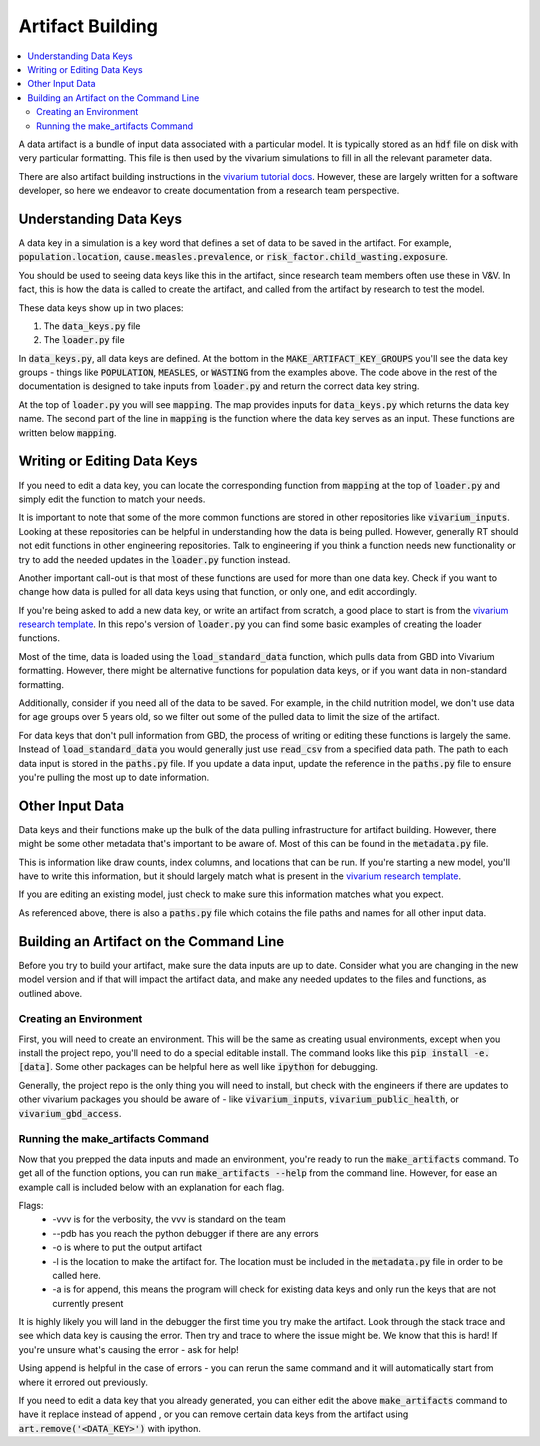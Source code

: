 ..
  Section title decorators for this document:
  
  ==============
  Document Title
  ==============
  Section Level 1
  ---------------
  Section Level 2
  +++++++++++++++
  Section Level 3
  ~~~~~~~~~~~~~~~
  Section Level 4
  ^^^^^^^^^^^^^^^
  Section Level 5
  '''''''''''''''

  The depth of each section level is determined by the order in which each
  decorator is encountered below. If you need an even deeper section level, just
  choose a new decorator symbol from the list here:
  https://docutils.sourceforge.io/docs/ref/rst/restructuredtext.html#sections
  And then add it to the list of decorators above.

.. _artifact_building_rt:

=================
Artifact Building
=================

.. contents::
   :local:
   :depth: 2

A data artifact is a bundle of input data associated with a particular
model. It is typically stored as an :code:`hdf` file on disk with very
particular formatting. This file is then used by the vivarium simulations
to fill in all the relevant parameter data.

There are also artifact building instructions in the `vivarium tutorial docs <https://vivarium.readthedocs.io/en/latest/tutorials/artifact.html>`_. However,
these are largely written for a software developer, so here we endeavor to
create documentation from a research team perspective.

Understanding Data Keys
-----------------------

A data key in a simulation is a key word that defines a set of
data to be saved in the artifact. For example, :code:`population.location`,
:code:`cause.measles.prevalence`, or :code:`risk_factor.child_wasting.exposure`.

You should be used to seeing data keys like this in the artifact, since
research team members often use these in V&V. In fact, this is how the data
is called to create the artifact, and called from the artifact by research to
test the model.

These data keys show up in two places:

#. The :code:`data_keys.py` file
#. The :code:`loader.py` file

In :code:`data_keys.py`, all data keys are defined. At the bottom in
the :code:`MAKE_ARTIFACT_KEY_GROUPS` you'll see the data key groups -
things like :code:`POPULATION`, :code:`MEASLES`, or :code:`WASTING`
from the examples above. The code above in the rest of the documentation
is designed to take inputs from :code:`loader.py` and return the correct
data key string.

At the top of :code:`loader.py` you will see :code:`mapping`. The map provides
inputs for :code:`data_keys.py` which returns the data key name. The second
part of the line in :code:`mapping` is the function where the data key
serves as an input. These functions are written below :code:`mapping`.

Writing or Editing Data Keys
----------------------------

If you need to edit a data key, you can locate the corresponding function from
:code:`mapping` at the top of :code:`loader.py` and simply edit the function
to match your needs.

It is important to note that some of the more common
functions are stored in other repositories like :code:`vivarium_inputs`.
Looking at these repositories can be helpful in understanding how the data is
being pulled. However, generally RT should not edit functions in other
engineering repositories. Talk to engineering if you think a function needs
new functionality or try to add the needed updates in the :code:`loader.py` function instead.

Another important call-out is that most of these functions are used for
more than one data key. Check if you want to change how data is pulled for
all data keys using that function, or only one, and edit accordingly.

If you're being asked to add a new data key, or write an artifact from scratch,
a good place to start is from the `vivarium research template <https://github.com/ihmeuw/vivarium_research_template>`_. In this repo's version of :code:`loader.py`
you can find some basic examples of creating the loader functions.

Most of the time, data is loaded using the :code:`load_standard_data` function,
which pulls data from GBD into Vivarium formatting. However, there might be
alternative functions for population data keys, or if you want data in non-standard
formatting.

Additionally, consider if you need all of the data to be saved. For
example, in the child nutrition model, we don't use data for age
groups over 5 years old, so we filter out some of the pulled data to
limit the size of the artifact.

For data keys that don't pull information from GBD, the process of writing
or editing these functions is largely the same. Instead of :code:`load_standard_data`
you would generally just use :code:`read_csv` from a specified data path. The
path to each data input is stored in the :code:`paths.py` file. If you update a
data input, update the reference in the :code:`paths.py` file to ensure you're
pulling the most up to date information.

Other Input Data
----------------

Data keys and their functions make up the bulk of the data pulling
infrastructure for artifact building. However, there might be some other
metadata that's important to be aware of. Most of this can be found
in the :code:`metadata.py` file.

This is information like draw counts, index columns, and locations that
can be run. If you're starting a new model, you'll have to write
this information, but it should largely match what is present in
the `vivarium research template <https://github.com/ihmeuw/vivarium_research_template>`_.

If you are editing an existing model, just check to make sure this
information matches what you expect.

As referenced above, there is also a :code:`paths.py` file which
cotains the file paths and names for all other input data.

Building an Artifact on the Command Line
----------------------------------------

Before you try to build your artifact, make sure the data inputs are
up to date. Consider what you are changing in the new model version
and if that will impact the artifact data, and make any needed updates
to the files and functions, as outlined above.

Creating an Environment
+++++++++++++++++++++++

First, you will need to create an environment. This will be the same
as creating usual environments, except when you install the project repo,
you'll need to do a special editable install. The command looks like this :code:`pip install -e.[data]`. Some other packages can be helpful here as well like :code:`ipython` for
debugging.

Generally, the project repo is the only thing you will need to install,
but check with the engineers if there are updates to other vivarium
packages you should be aware of - like :code:`vivarium_inputs`,
:code:`vivarium_public_health`, or :code:`vivarium_gbd_access`.

Running the make_artifacts Command
++++++++++++++++++++++++++++++++++

Now that you prepped the data inputs and made an environment,
you're ready to run the :code:`make_artifacts` command. To get
all of the function options, you can run :code:`make_artifacts --help`
from the command line. However, for ease an example call is included
below with an explanation for each flag.

.. code-block:: bash 
  :linenos:

  $ make_artifacts -vvv --pdb -o /mnt/team/simulation_science/pub/models/<PROJCET_NAME>/artifacts/<MODEL_NUMBER>/ -l '<LOCATION>' -a

Flags: 
  - -vvv is for the verbosity, the vvv is standard on the team
  - --pdb has you reach the python debugger if there are any errors
  - -o is where to put the output artifact
  - -l is the location to make the artifact for. The location must be included in the :code:`metadata.py` file in order to be called here.
  - -a is for append, this means the program will check for existing data keys and only run the keys that are not currently present

It is highly likely you will land in the debugger the first time you
try make the artifact. Look through the stack trace and see which data key
is causing the error. Then try and trace to where the issue might be.
We know that this is hard! If you're unsure what's causing the error - ask for help!

Using append is helpful in the case of errors - you can rerun the same command
and it will automatically start from where it errored out previously.

If you need to edit a data key that you already generated, you can either
edit the above :code:`make_artifacts` command to have it replace instead of append
, or you can remove
certain data keys from the artifact using :code:`art.remove('<DATA_KEY>')`
with ipython.
